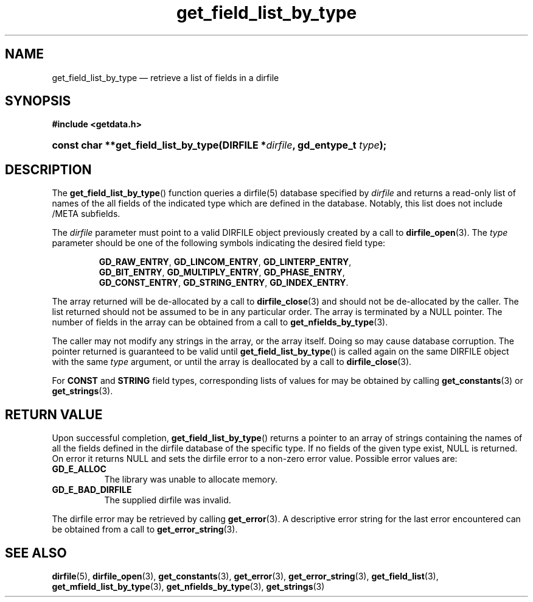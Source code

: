 .\" get_field_list_by_type.3.  The get_field_list_by_type man page.
.\"
.\" (C) 2008 D. V. Wiebe
.\"
.\""""""""""""""""""""""""""""""""""""""""""""""""""""""""""""""""""""""""
.\"
.\" This file is part of the GetData project.
.\"
.\" This program is free software; you can redistribute it and/or modify
.\" it under the terms of the GNU General Public License as published by
.\" the Free Software Foundation; either version 2 of the License, or
.\" (at your option) any later version.
.\"
.\" GetData is distributed in the hope that it will be useful,
.\" but WITHOUT ANY WARRANTY; without even the implied warranty of
.\" MERCHANTABILITY or FITNESS FOR A PARTICULAR PURPOSE.  See the GNU
.\" General Public License for more details.
.\"
.\" You should have received a copy of the GNU General Public License along
.\" with GetData; if not, write to the Free Software Foundation, Inc.,
.\" 51 Franklin St, Fifth Floor, Boston, MA  02110-1301  USA
.\"
.TH get_field_list_by_type 3 "17 October 2008" "Version 0.4.0" "GETDATA"
.SH NAME
get_field_list_by_type \(em retrieve a list of fields in a dirfile
.SH SYNOPSIS
.B #include <getdata.h>
.HP
.nh
.ad l
.BI "const char **get_field_list_by_type(DIRFILE *" dirfile ", gd_entype_t "
.IB type );
.hy
.ad n
.SH DESCRIPTION
The
.BR get_field_list_by_type ()
function queries a dirfile(5) database specified by
.I dirfile
and returns a read-only list of names of the all fields of the indicated type
which are defined in the database.  Notably, this list does not include /META
subfields.

The 
.I dirfile
parameter must point to a valid DIRFILE object previously created by a call to
.BR dirfile_open (3).
The
.I type
parameter should be one of the following symbols indicating the desired field
type:
.IP
.nh
.ad l
.BR GD_RAW_ENTRY ,\~ GD_LINCOM_ENTRY ,\~ GD_LINTERP_ENTRY ,\~
.BR GD_BIT_ENTRY ,\~ GD_MULTIPLY_ENTRY ,\~ GD_PHASE_ENTRY ,\~
.BR GD_CONST_ENTRY ,\~ GD_STRING_ENTRY ,\~ GD_INDEX_ENTRY .
.ad n
.hy
.PP
The array returned will be de-allocated by a call to
.BR dirfile_close (3)
and should not be de-allocated by the caller.  The list returned should not be
assumed to be in any particular order.  The array is terminated by a NULL
pointer.  The number of fields in the array can be obtained from a call to
.BR get_nfields_by_type (3).

The caller may not modify any strings in the array, or the array itself.  Doing
so may cause database corruption.  The pointer returned is guaranteed to be
valid until
.BR get_field_list_by_type ()
is called again on the same DIRFILE object with the same
.I type
argument, or until the array is deallocated by a call to
.BR dirfile_close (3).

For
.B CONST
and
.B STRING
field types, corresponding lists of values for may be obtained by calling
.BR get_constants (3)
or
.BR get_strings (3).

.SH RETURN VALUE
Upon successful completion,
.BR get_field_list_by_type ()
returns a pointer to an array of strings containing the names of all the fields
defined in the dirfile database of the specific type.  If no fields of the given
type exist, NULL is returned.  On error it returns NULL and sets the dirfile
error to a non-zero error value.  Possible error values are:
.TP 8
.B GD_E_ALLOC
The library was unable to allocate memory.
.TP
.B GD_E_BAD_DIRFILE
The supplied dirfile was invalid.
.P
The dirfile error may be retrieved by calling
.BR get_error (3).
A descriptive error string for the last error encountered can be obtained from
a call to
.BR get_error_string (3).
.SH SEE ALSO
.BR dirfile (5),
.BR dirfile_open (3),
.BR get_constants (3),
.BR get_error (3),
.BR get_error_string (3),
.BR get_field_list (3),
.BR get_mfield_list_by_type (3),
.BR get_nfields_by_type (3),
.BR get_strings (3)
